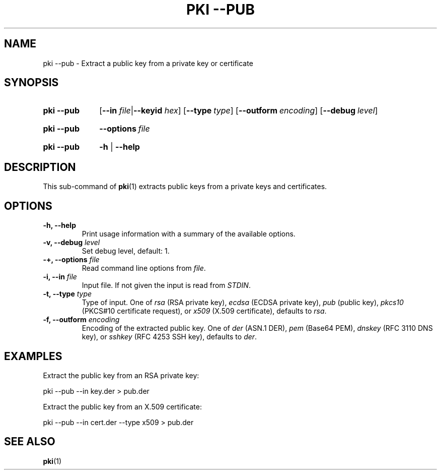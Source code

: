 .TH "PKI \-\-PUB" 1 "2013-07-31" "5.3.3" "strongSwan"
.
.SH "NAME"
.
pki \-\-pub \- Extract a public key from a private key or certificate
.
.SH "SYNOPSIS"
.
.SY pki\ \-\-pub
.RB [ \-\-in
.IR file | \fB\-\-keyid\fR
.IR hex ]
.OP \-\-type type
.OP \-\-outform encoding
.OP \-\-debug level
.YS
.
.SY pki\ \-\-pub
.BI \-\-options\~ file
.YS
.
.SY "pki \-\-pub"
.B \-h
|
.B \-\-help
.YS
.
.SH "DESCRIPTION"
.
This sub-command of
.BR pki (1)
extracts public keys from a private keys and certificates.
.
.SH "OPTIONS"
.
.TP
.B "\-h, \-\-help"
Print usage information with a summary of the available options.
.TP
.BI "\-v, \-\-debug " level
Set debug level, default: 1.
.TP
.BI "\-+, \-\-options " file
Read command line options from \fIfile\fR.
.TP
.BI "\-i, \-\-in " file
Input file. If not given the input is read from \fISTDIN\fR.
.TP
.BI "\-t, \-\-type " type
Type of input. One of \fIrsa\fR (RSA private key), \fIecdsa\fR (ECDSA
private key), \fIpub\fR (public key),
\fIpkcs10\fR (PKCS#10 certificate request), or \fIx509\fR (X.509 certificate),
defaults to \fIrsa\fR.
.TP
.BI "\-f, \-\-outform " encoding
Encoding of the extracted public key. One of \fIder\fR (ASN.1 DER), \fIpem\fR
(Base64 PEM), \fIdnskey\fR (RFC 3110 DNS key), or \fIsshkey\fR (RFC 4253 SSH
key), defaults to \fIder\fR.
.
.SH "EXAMPLES"
.
Extract the public key from an RSA private key:
.PP
.EX
  pki --pub --in key.der > pub.der
.EE
.PP
Extract the public key from an X.509 certificate:
.PP
.EX
  pki --pub --in cert.der --type x509 > pub.der
.EE
.PP
.
.SH "SEE ALSO"
.
.BR pki (1)
